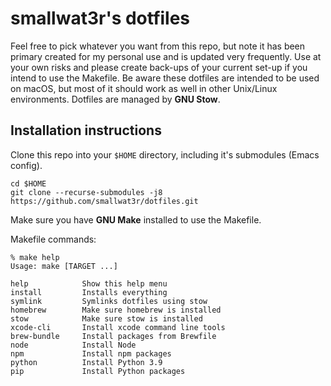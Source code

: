 * smallwat3r's dotfiles

Feel free to pick whatever you want from this repo, but note it has been primary
created for my personal use and is updated very frequently. Use at your own risks
and please create back-ups of your current set-up if you intend to use the Makefile.
Be aware these dotfiles are intended to be used on macOS, but most of it should
work as well in other Unix/Linux environments. Dotfiles are managed by *GNU Stow*.

** Installation instructions

Clone this repo into your ~$HOME~ directory, including it's submodules (Emacs config).

#+begin_src shell
cd $HOME
git clone --recurse-submodules -j8 https://github.com/smallwat3r/dotfiles.git
#+end_src

Make sure you have *GNU Make* installed to use the Makefile.

Makefile commands:

#+begin_src console
% make help
Usage: make [TARGET ...]

help            Show this help menu
install         Installs everything
symlink         Symlinks dotfiles using stow
homebrew        Make sure homebrew is installed
stow            Make sure stow is installed
xcode-cli       Install xcode command line tools
brew-bundle     Install packages from Brewfile
node            Install Node
npm             Install npm packages
python          Install Python 3.9
pip             Install Python packages
#+end_src
